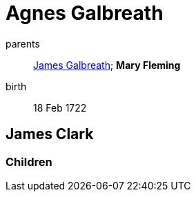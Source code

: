 = Agnes Galbreath

parents:: link:galbreath-james-1672.adoc[James Galbreath]; *Mary Fleming*
birth::  18 Feb 1722

== James Clark


=== Children
